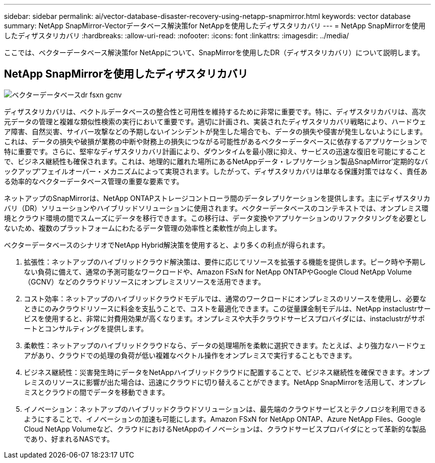 ---
sidebar: sidebar 
permalink: ai/vector-database-disaster-recovery-using-netapp-snapmirror.html 
keywords: vector database 
summary: NetApp SnapMirror-Vectorデータベース解決策for NetAppを使用したディザスタリカバリ 
---
= NetApp SnapMirrorを使用したディザスタリカバリ
:hardbreaks:
:allow-uri-read: 
:nofooter: 
:icons: font
:linkattrs: 
:imagesdir: ../media/


[role="lead"]
ここでは、ベクターデータベース解決策for NetAppについて、SnapMirrorを使用したDR（ディザスタリカバリ）について説明します。



== NetApp SnapMirrorを使用したディザスタリカバリ

image::vector_database_dr_fsxn_gcnv.png[ベクターデータベースdr fsxn gcnv]

ディザスタリカバリは、ベクトルデータベースの整合性と可用性を維持するために非常に重要です。特に、ディザスタリカバリは、高次元データの管理と複雑な類似性検索の実行において重要です。適切に計画され、実装されたディザスタリカバリ戦略により、ハードウェア障害、自然災害、サイバー攻撃などの予期しないインシデントが発生した場合でも、データの損失や侵害が発生しないようにします。これは、データの損失や破損が業務の中断や財務上の損失につながる可能性があるベクターデータベースに依存するアプリケーションで特に重要です。さらに、堅牢なディザスタリカバリ計画により、ダウンタイムを最小限に抑え、サービスの迅速な復旧を可能にすることで、ビジネス継続性も確保されます。これは、地理的に離れた場所にあるNetAppデータ・レプリケーション製品SnapMirror'定期的なバックアップ'フェイルオーバー・メカニズムによって実現されます。したがって、ディザスタリカバリは単なる保護対策ではなく、責任ある効率的なベクターデータベース管理の重要な要素です。

ネットアップのSnapMirrorは、NetApp ONTAPストレージコントローラ間のデータレプリケーションを提供します。主にディザスタリカバリ（DR）ソリューションやハイブリッドソリューションに使用されます。ベクターデータベースのコンテキストでは、オンプレミス環境とクラウド環境の間でスムーズにデータを移行できます。この移行は、データ変換やアプリケーションのリファクタリングを必要としないため、複数のプラットフォームにわたるデータ管理の効率性と柔軟性が向上します。

ベクターデータベースのシナリオでNetApp Hybrid解決策を使用すると、より多くの利点が得られます。

. 拡張性：ネットアップのハイブリッドクラウド解決策は、要件に応じてリソースを拡張する機能を提供します。ピーク時や予期しない負荷に備えて、通常の予測可能なワークロードや、Amazon FSxN for NetApp ONTAPやGoogle Cloud NetApp Volume（GCNV）などのクラウドリソースにオンプレミスリソースを活用できます。
. コスト効率：ネットアップのハイブリッドクラウドモデルでは、通常のワークロードにオンプレミスのリソースを使用し、必要なときにのみクラウドリソースに料金を支払うことで、コストを最適化できます。この従量課金制モデルは、NetApp instaclustrサービスを使用すると、非常に対費用効果が高くなります。オンプレミスや大手クラウドサービスプロバイダには、instaclustrがサポートとコンサルティングを提供します。
. 柔軟性：ネットアップのハイブリッドクラウドなら、データの処理場所を柔軟に選択できます。たとえば、より強力なハードウェアがあり、クラウドでの処理の負荷が低い複雑なベクトル操作をオンプレミスで実行することもできます。
. ビジネス継続性：災害発生時にデータをNetAppハイブリッドクラウドに配置することで、ビジネス継続性を確保できます。オンプレミスのリソースに影響が出た場合は、迅速にクラウドに切り替えることができます。NetApp SnapMirrorを活用して、オンプレミスとクラウドの間でデータを移動できます。
. イノベーション：ネットアップのハイブリッドクラウドソリューションは、最先端のクラウドサービスとテクノロジを利用できるようにすることで、イノベーションの加速も可能にします。Amazon FSxN for NetApp ONTAP、Azure NetApp Files、Google Cloud NetApp Volumeなど、クラウドにおけるNetAppのイノベーションは、クラウドサービスプロバイダにとって革新的な製品であり、好まれるNASです。

